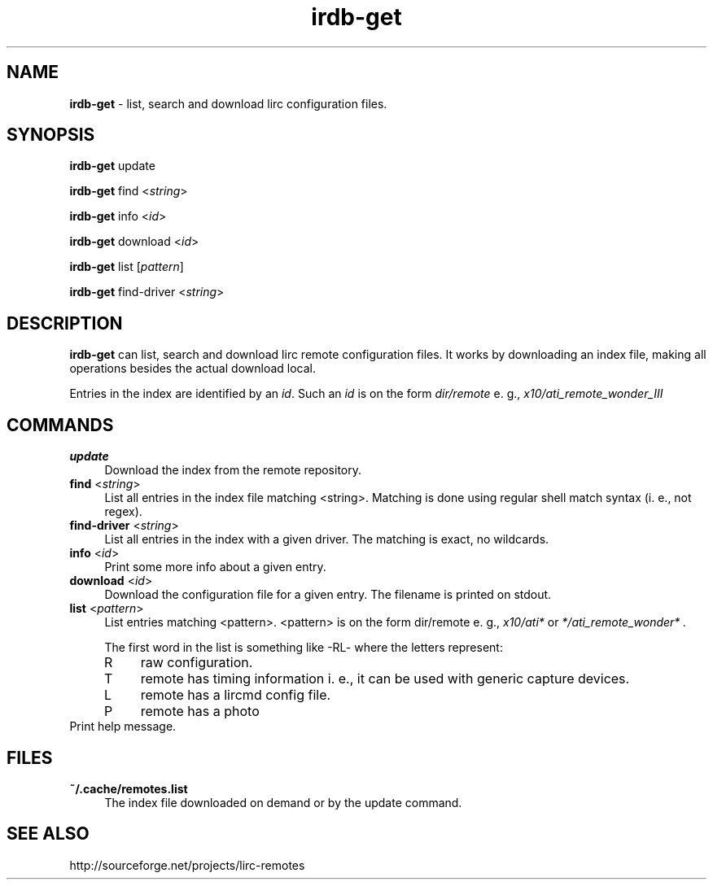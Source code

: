 .TH irdb-get "1" "Last change: Aug 2015" "irdb-get @version@" "User Commands"
.SH NAME
.P
\fBirdb-get\fR - list, search and download lirc configuration files.
.SH SYNOPSIS
\fBirdb-get\fR update
.P
\fBirdb-get\fR find  <\fIstring\fR>
.P
\fBirdb-get\fR info  <\fIid\fR>
.P
\fBirdb-get\fR download <\fIid\fR>
.P
\fBirdb-get\fR list [\fIpattern\fR]
.P
\fBirdb-get\fR find-driver  <\fIstring\fR>

.SH DESCRIPTION
.P
\fBirdb-get\fR can list, search and download lirc remote configuration
files.  It works by downloading an index file, making all operations
besides the actual download local.
.P
Entries in the index are identified by an \fIid\fR. Such an \fIid\fR
is on the form
.I dir/remote
e. g.,
.I x10/ati_remote_wonder_III

.SH COMMANDS
.TP 4
.B update
Download the index from the remote repository.
.TP 4
\fBfind\fR <\fIstring\fR>
List all entries in the index file matching <string>. Matching is done
using regular shell match syntax (i. e., not regex).
.TP 4
\fBfind-driver\fR <\fIstring\fR>
List all entries in the index with a given driver. The matching is
exact, no wildcards.
.TP 4
\fBinfo\fR <\fIid\fR>
Print some more info about a given entry.
.TP 4
\fBdownload\fR <\fIid\fR>
Download the configuration file for a given entry. The filename is printed
on stdout.
.TP 4
\fBlist\fR <\fIpattern\fR>
List entries matching <pattern>. <pattern> is on the form dir/remote e. g.,
.I x10/ati*
or
.I */ati_remote_wonder* .

The first word in the list is something like -RL- where the letters represent:
.RS 4
.IP R 4
raw configuration.
.IP T 4
remote has timing information i. e., it can be used with generic
capture devices.
.IP L 4
remote has a lircmd config file.
.IP P 4
remote has a photo
.RE
.TP 4
.\fB-h\fR , \fB--help\fR
Print help message.

.SH FILES
.TP 4
.B ~/.cache/remotes.list
The index file downloaded on demand or by the update command.

.SH "SEE ALSO"
http://sourceforge.net/projects/lirc-remotes

